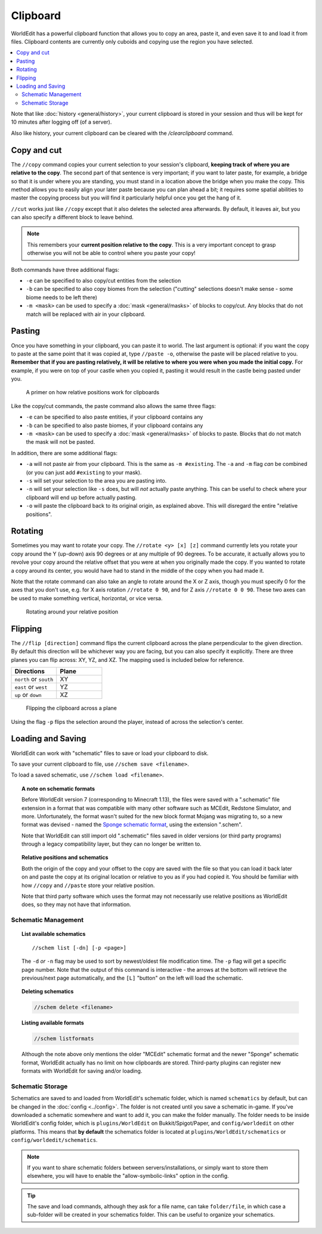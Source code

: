 Clipboard
=========

WorldEdit has a powerful clipboard function that allows you to copy an area, paste it, and even save it to and load it from files. Clipboard contents are currently only cuboids and copying use the region you have selected.

.. contents::
    :local:
    :backlinks: none

Note that like :doc:`history <general/history>`, your current clipboard is stored in your session and thus will be kept for 10 minutes after logging off (of a server).

Also like history, your current clipboard can be cleared with the `/clearclipboard` command.

Copy and cut
~~~~~~~~~~~~

The ``//copy`` command copies your current selection to your session's clipboard, **keeping track of where you are relative to the copy**. The second part of that sentence is very important; if you want to later paste, for example, a bridge so that it is under where you are standing, you must stand in a location above the bridge when you make the copy. This method allows you to easily align your later paste because you can plan ahead a bit; it requires some spatial abilities to master the copying process but you will find it particularly helpful once you get the hang of it.

``//cut`` works just like ``//copy`` except that it also deletes the selected area afterwards. By default, it leaves air, but you can also specify a different block to leave behind.

.. note:: This remembers your **current position relative to the copy**. This is a very important concept to grasp otherwise you will not be able to control where you paste your copy!

Both commands have three additional flags:

* ``-e`` can be specified to also copy/cut entities from the selection
* ``-b`` can be specified to also copy biomes from the selection ("cutting" selections doesn't make sense - some biome needs to be left there)
* ``-m <mask>`` can be used to specify a :doc:`mask <general/masks>` of blocks to copy/cut. Any blocks that do not match will be replaced with air in your clipboard.

Pasting
~~~~~~~

Once you have something in your clipboard, you can paste it to world. The last argument is optional: if you want the copy to paste at the same point that it was copied at, type ``//paste -o``, otherwise the paste will be placed relative to you. **Remember that if you are pasting relatively, it will be relative to where you were when you made the initial copy.** For example, if you were on top of your castle when you copied it, pasting it would result in the castle being pasted under you.

.. figure:: /images/clipboard/copypasta.png

    A primer on how relative positions work for clipboards

Like the copy/cut commands, the paste command also allows the same three flags:

* ``-e`` can be specified to also paste entities, if your clipboard contains any
* ``-b`` can be specified to also paste biomes, if your clipboard contains any
* ``-m <mask>`` can be used to specify a :doc:`mask <general/masks>` of blocks to paste. Blocks that do not match the mask will not be pasted.

In addition, there are some additional flags:

* ``-a`` will not paste air from your clipboard. This is the same as ``-m #existing``. The ``-a`` and ``-m`` flag *can* be combined (or you can just add ``#existing`` to your mask).
* ``-s`` will set your selection to the area you are pasting into.
* ``-n`` will set your selection like ``-s`` does, but will *not* actually paste anything. This can be useful to check where your clipboard will end up before actually pasting.
* ``-o`` will paste the clipboard back to its original origin, as explained above. This will disregard the entire "relative positions".

Rotating
~~~~~~~~

Sometimes you may want to rotate your copy. The ``//rotate <y> [x] [z]`` command currently lets you rotate your copy
around the Y (up-down) axis 90 degrees or at any multiple of 90 degrees. To be accurate, it actually allows you to
revolve your copy around the relative offset that you were at when you originally made the copy. If you wanted to rotate
a copy around its center, you would have had to stand in the middle of the copy when you had made it.

Note that the rotate command can also take an angle to rotate around the X or Z axis, though you must specify 0 for the
axes that you don't use, e.g. for X axis rotation ``//rotate 0 90``, and for Z axis ``//rotate 0 0 90``. These two axes
can be used to make something vertical, horizontal, or vice versa.

.. figure:: /images/clipboard/rotate.png

    Rotating around your relative position

Flipping
~~~~~~~~

The ``//flip [direction]`` command flips the current clipboard across the plane perpendicular to the given direction.
By default this direction will be whichever way you are facing, but you can also specify it explicitly. There are
three planes you can flip across: XY, YZ, and XZ. The mapping used is included below for reference.

.. csv-table::
  :header: Directions, Plane
  :widths: 1, 1

  ``north`` or ``south``, XY
  ``east`` or ``west``, YZ
  ``up`` or ``down``, XZ
   

.. figure:: /images/clipboard/flip.png

    Flipping the clipboard across a plane

Using the flag ``-p`` flips the selection around the player, instead of across the selection's center.

Loading and Saving
~~~~~~~~~~~~~~~~~~

WorldEdit can work with "schematic" files to save or load your clipboard to disk.

To save your current clipboard to file, use ``//schem save <filename>``.

To load a saved schematic, use ``//schem load <filename>``.

.. topic:: A note on schematic formats

    Before WorldEdit version 7 (corresponding to Minecraft 1.13), the files were saved with a ".schematic" file extension in a format that was compatible with many other software such as MCEdit, Redstone Simulator, and more. Unfortunately, the format wasn't suited for the new block format Mojang was migrating to, so a new format was devised - named the `Sponge schematic format <https://github.com/SpongePowered/Schematic-Specification>`_, using the extension ".schem".

    Note that WorldEdit can still import old ".schematic" files saved in older versions (or third party programs) through a legacy compatibility layer, but they can no longer be written to.

.. topic:: Relative positions and schematics

    Both the origin of the copy and your offset to the copy are saved with the file so that you can load it back later on and paste the copy at its original location or relative to you as if you had copied it. You should be familiar with how ``//copy`` and ``//paste`` store your relative position.

    Note that third party software which uses the format may not necessarily use relative positions as WorldEdit does, so they may not have that information.

Schematic Management
--------------------

.. topic:: List available schematics

    ::

        //schem list [-dn] [-p <page>]

    The ``-d`` *or* ``-n`` flag may be used to sort by newest/oldest file modification time. The ``-p`` flag will get a specific page number. Note that the output of this command is interactive - the arrows at the bottom will retrieve the previous/next page automatically, and the ``[L]`` "button" on the left will load the schematic.

.. topic:: Deleting schematics

    .. code::

        //schem delete <filename>

.. topic:: Listing available formats

    .. code::

        //schem listformats

    Although the note above only mentions the older "MCEdit" schematic format and the newer "Sponge" schematic format, WorldEdit actually has no limit on how clipboards are stored. Third-party plugins can register new formats with WorldEdit for saving and/or loading.

Schematic Storage
-----------------

Schematics are saved to and loaded from WorldEdit's schematic folder, which is named ``schematics`` by default, but
can be changed in the :doc:`config <../config>`. The folder is not created until you save a schematic in-game.
If you've downloaded a schematic somewhere and want to add it, you can make the folder manually. The folder needs
to be inside WorldEdit's config folder, which is ``plugins/WorldEdit`` on Bukkit/Spigot/Paper, and ``config/worldedit``
on other platforms. This means that **by default** the schematics folder is located at ``plugins/WorldEdit/schematics`` or
``config/worldedit/schematics``.

.. note:: If you want to share schematic folders between servers/installations, or simply want to store them elsewhere, you will have to enable the "allow-symbolic-links" option in the config.

.. tip:: The save and load commands, although they ask for a file name, can take ``folder/file``, in which case a sub-folder will be created in your schematics folder. This can be useful to organize your schematics.
